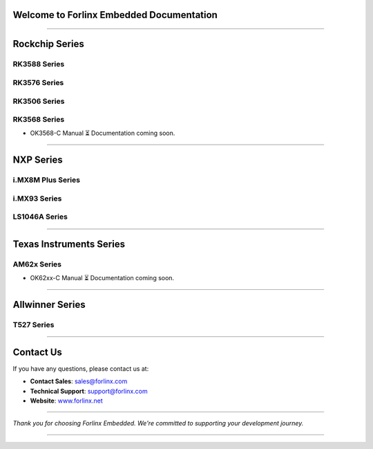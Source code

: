 Welcome to Forlinx Embedded Documentation
==========================================

.. raw:: html

  <section class="banner">
    <div class="banner-content-left">
      <h1>High-Performance Embedded Solutions</h1>
      <p>System on Modules, Single Board Computers & Embedded Computers for industrial automation, smart transportation, energy, medical, and edge AI applications.</p>
      <a href="https://www.forlinx.net/product_index.html?utm_source=forlinxdocs&utm_medium=organic&utm_campaign=docs" target="_blank" class="btn-banner">View Products</a>
    </div>
  </section>


----

Rockchip Series
================

RK3588 Series
--------------
.. raw:: html

   <div class="product-card">
     <a href="rockchip/ok3588-c/index.html" target="_blank" rel="noopener noreferrer">
       <img src="_static/images/rockchip/OK3588-C.png" alt="ok3588-c" class="product-image" />
     </a>
     <h3 class="product-title">OK3588-C</h3>
     <div class="btn-group">
       <a href="https://www.forlinx.net/product/rk3588-som-134.html?utm_source=forlinxdocs&utm_medium=organic&utm_campaign=docs" target="_blank" rel="noopener noreferrer" class="btn btn-website">Website</a>
       <a href="rockchip/ok3588-c/index.html" target="_blank" rel="noopener noreferrer" class="btn btn-doc">Docs</a>
     </div>
   </div>

RK3576 Series
----------------

.. raw:: html

   <div class="product-card">
     <a href="rockchip/ok3576-c/index.html" target="_blank" rel="noopener noreferrer">
       <img src="_static/images/rockchip/OK3576-C.png" alt="ok3576-c" class="product-image" />
     </a>
     <h3 class="product-title">OK3576-C</h3>
     <div class="btn-group">
       <a href="https://www.forlinx.net/product/rk3576-c-system-on-module-156.html?utm_source=forlinxdocs&utm_medium=organic&utm_campaign=docs" target="_blank" rel="noopener noreferrer" class="btn btn-website">Website</a>
       <a href="rockchip/ok3576-c/index.html" target="_blank" rel="noopener noreferrer" class="btn btn-doc">Docs</a>
     </div>
   </div>

RK3506 Series
----------------

.. raw:: html

   <div class="product-card">
     <a href="rockchip/ok3506j-c/index.html" target="_blank" rel="noopener noreferrer">
       <img src="_static/images/rockchip/OK3506J-C.png" alt="ok3506j-c" class="product-image" />
     </a>
     <h3 class="product-title">OK3506J-C</h3>
     <div class="btn-group">
       <a href="https://www.forlinx.net/product/rk3506j-c-system-on-module-168.html?utm_source=forlinxdocs&utm_medium=organic&utm_campaign=docs" target="_blank" rel="noopener noreferrer" class="btn btn-website">Website</a>
       <a href="rockchip/ok3506j-c/index.html" target="_blank" rel="noopener noreferrer" class="btn btn-doc">Docs</a>
     </div>
   </div>

RK3568 Series
--------------
- OK3568-C Manual
  ⏳ Documentation coming soon.

----

NXP Series
==============

i.MX8M Plus Series
------------------

.. raw:: html

   <div class="products-container">

   <div class="product-card">
     <a href="nxp/okmx8mpq-c/index.html" target="_blank" rel="noopener noreferrer">
       <img src="_static/images/nxp/OKMX8MP-C.png" alt="OKMX8MP-C" class="product-image" />
     </a>
     <h3 class="product-title">OKMX8MP-C</h3>
     <div class="btn-group">
       <a href="https://www.forlinx.net/product/fetmx8mp-c-system-on-module-119.html?utm_source=forlinxdocs&utm_medium=organic&utm_campaign=docs" target="_blank" rel="noopener noreferrer" class="btn btn-website">Website</a>
       <a href="nxp/okmx8mpq-c/index.html" target="_blank" rel="noopener noreferrer" class="btn btn-doc">Docs</a>
     </div>
   </div>

   <div class="product-card">
     <a href="nxp/okmx8mpq-smarc/index.html" target="_blank" rel="noopener noreferrer">
       <img src="_static/images/nxp/OK-MX8MPQ-SMARC.png" alt="OK-MX8MPQ-SMARC" class="product-image" />
     </a>
     <h3 class="product-title">OK-MX8MPQ-SMARC</h3>
     <div class="btn-group">
       <a href="https://www.forlinx.net/product/imx8mpq-smarc-system-on-module-153.html?utm_source=forlinxdocs&utm_medium=organic&utm_campaign=docs" target="_blank" rel="noopener noreferrer" class="btn btn-website">Website</a>
       <a href="nxp/okmx8mpq-smarc/index.html" target="_blank" rel="noopener noreferrer" class="btn btn-doc">Docs</a>
     </div>
   </div>
   </div>





i.MX93 Series
-------------

.. raw:: html

   <div class="product-card">
     <a href="nxp/ok-mx9352-c/index.html" target="_blank" rel="noopener noreferrer">
       <img src="_static/images/nxp/OK-MX9352-C.png" alt="OK-MX9352-C" class="product-image" />
     </a>
     <h3 class="product-title">OK-MX9352-C</h3>
     <div class="btn-group">
       <a href="https://www.forlinx.net/product/i.mx-9352-som-133.html?utm_source=forlinxdocs&utm_medium=organic&utm_campaign=docs" target="_blank" rel="noopener noreferrer" class="btn btn-website">Website</a>
       <a href="nxp/ok-mx9352-c/index.html" target="_blank" rel="noopener noreferrer" class="btn btn-doc">Docs</a>
     </div>
   </div>

LS1046A Series
-----------------

.. raw:: html

   <div class="product-card">
     <a href="nxp/ok1046a-c2/index.html" target="_blank" rel="noopener noreferrer">
       <img src="_static/images/nxp/OK1046A-C2.png" alt="OK1046A-C2" class="product-image" />
     </a>
     <h3 class="product-title">OK1046A-C2</h3>
     <div class="btn-group">
       <a href="https://www.forlinx.net/product/ls1046a-system-on-module-21.html?utm_source=forlinxdocs&utm_medium=organic&utm_campaign=docs" target="_blank" rel="noopener noreferrer" class="btn btn-website">Website</a>
       <a href="nxp/ok1046a-c2/index.html" target="_blank" rel="noopener noreferrer" class="btn btn-doc">Docs</a>
     </div>
   </div>





----

Texas Instruments Series
==========================

AM62x Series
-------------
- OK62xx-C Manual
  ⏳ Documentation coming soon.


----

Allwinner Series
==================

T527 Series
-------------

.. raw:: html

   <div class="products-container">

   <div class="product-card">
     <a href="allwinner/ok527n-c/index.html" target="_blank" rel="noopener noreferrer">
       <img src="_static/images/allwinner/OK527N-C.png" alt="OK527N-C" class="product-image" />
     </a>
     <h3 class="product-title">OK527N-C</h3>
     <div class="btn-group">
       <a href="https://www.forlinx.net/product/t527-c-system-on-module-149.html?utm_source=forlinxdocs&utm_medium=organic&utm_campaign=docs" target="_blank" rel="noopener noreferrer" class="btn btn-website">Website</a>
       <a href="allwinner/ok527n-c/index.html" target="_blank" rel="noopener noreferrer" class="btn btn-doc">Docs</a>
     </div>
   </div>

   </div>
 


----








Contact Us
===========

If you have any questions, please contact us at:

- **Contact Sales**: `sales@forlinx.com <mailto:sales@forlinx.com>`_
- **Technical Support**: `support@forlinx.com <mailto:support@forlinx.com>`_
- **Website**: `www.forlinx.net <https://www.forlinx.net>`_

----

*Thank you for choosing Forlinx Embedded. We're committed to supporting your development journey.*

----